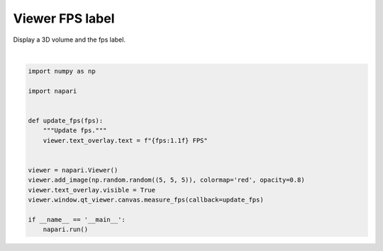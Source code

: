 
.. DO NOT EDIT.
.. THIS FILE WAS AUTOMATICALLY GENERATED BY SPHINX-GALLERY.
.. TO MAKE CHANGES, EDIT THE SOURCE PYTHON FILE:
.. "gallery/viewer_fps_label.py"
.. LINE NUMBERS ARE GIVEN BELOW.

.. only:: html

    .. note::
        :class: sphx-glr-download-link-note

        :ref:`Go to the end <sphx_glr_download_gallery_viewer_fps_label.py>`
        to download the full example code

.. rst-class:: sphx-glr-example-title

.. _sphx_glr_gallery_viewer_fps_label.py:


Viewer FPS label
================

Display a 3D volume and the fps label.

.. tags:: experimental

.. GENERATED FROM PYTHON SOURCE LINES 9-26



.. image-sg:: /gallery/images/sphx_glr_viewer_fps_label_001.png
   :alt: viewer fps label
   :srcset: /gallery/images/sphx_glr_viewer_fps_label_001.png
   :class: sphx-glr-single-img


.. rst-class:: sphx-glr-script-out

 .. code-block:: none

    /home/czaki/Projekty/napari/examples/viewer_fps_label.py:22: FutureWarning: Public access to Window.qt_viewer is deprecated and will be removed in
    v0.6.0. It is considered an "implementation detail" of the napari
    application, not part of the napari viewer model. If your use case
    requires access to qt_viewer, please open an issue to discuss.
      viewer.window.qt_viewer.canvas.measure_fps(callback=update_fps)






|

.. code-block:: Python

    import numpy as np

    import napari


    def update_fps(fps):
        """Update fps."""
        viewer.text_overlay.text = f"{fps:1.1f} FPS"


    viewer = napari.Viewer()
    viewer.add_image(np.random.random((5, 5, 5)), colormap='red', opacity=0.8)
    viewer.text_overlay.visible = True
    viewer.window.qt_viewer.canvas.measure_fps(callback=update_fps)

    if __name__ == '__main__':
        napari.run()


.. _sphx_glr_download_gallery_viewer_fps_label.py:

.. only:: html

  .. container:: sphx-glr-footer sphx-glr-footer-example

    .. container:: sphx-glr-download sphx-glr-download-jupyter

      :download:`Download Jupyter notebook: viewer_fps_label.ipynb <viewer_fps_label.ipynb>`

    .. container:: sphx-glr-download sphx-glr-download-python

      :download:`Download Python source code: viewer_fps_label.py <viewer_fps_label.py>`


.. only:: html

 .. rst-class:: sphx-glr-signature

    `Gallery generated by Sphinx-Gallery <https://sphinx-gallery.github.io>`_
